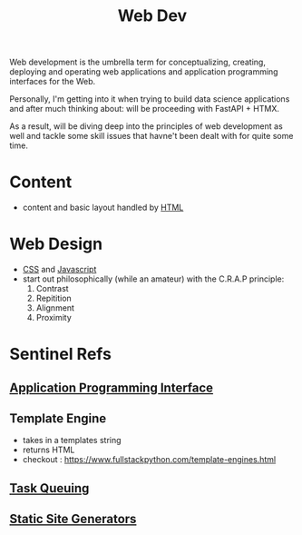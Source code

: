 :PROPERTIES:
:ID:       0a4948e7-6963-4f00-8e6b-4c9ea1291a3f
:END:
#+title: Web Dev
#+filetags: :programming:

Web development is the umbrella term for conceptualizing, creating, deploying and operating web applications and application programming interfaces for the Web.

Personally, I'm getting into it when trying to build data science applications and after much thinking about: will be proceeding with FastAPI + HTMX.

As a result, will be diving deep into the principles of web development as well and tackle some skill issues that havne't been dealt with for quite some time. 

* Content
- content and basic layout handled by [[id:20240101T074205.827335][HTML]]
* Web Design
- [[id:20240101T074042.866747][CSS]] and [[id:20240101T074056.003771][Javascript]]
- start out philosophically (while an amateur) with the C.R.A.P principle:
  1. Contrast
  2. Repitition   
  3. Alignment
  4. Proximity

* Sentinel Refs
** [[id:20240101T073142.439145][Application Programming Interface]]
** Template Engine
 - takes in a templates string
 - returns HTML
 - checkout : https://www.fullstackpython.com/template-engines.html

** [[id:20240101T080742.007188][Task Queuing]]
** [[id:20240101T082526.905943][Static Site Generators]]
